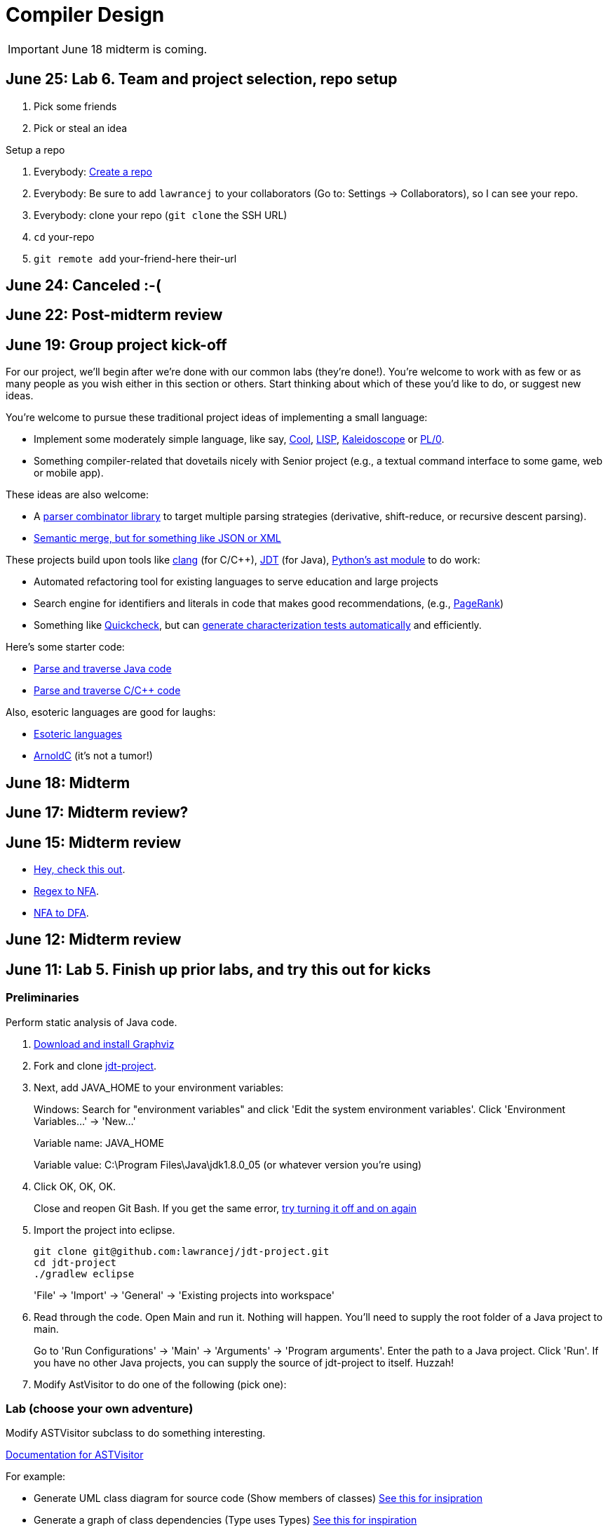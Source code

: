 = Compiler Design

IMPORTANT: June 18 midterm is coming.

== June 25: Lab 6. Team and project selection, repo setup

. Pick some friends
. Pick or steal an idea

Setup a repo

. Everybody: https://github.com/new[Create a repo]
. Everybody: Be sure to add `lawrancej` to your collaborators (Go to: Settings -> Collaborators), so I can see your repo.
. Everybody: clone your repo (`git clone` the SSH URL)
. `cd` your-repo
. `git remote add` your-friend-here their-url

== June 24: Canceled :-(

== June 22: Post-midterm review

== June 19: Group project kick-off

For our project, we'll begin after we're done with our common labs (they're done!).
You're welcome to work with as few or as many people as you wish either in this section or others.
Start thinking about which of these you'd like to do, or suggest new ideas.

You're welcome to pursue these traditional project ideas of implementing a small language:

* Implement some moderately simple language, like say, http://en.wikipedia.org/wiki/Cool_(programming_language)[Cool], http://www.buildyourownlisp.com/[LISP], http://llvm.org/docs/tutorial/LangImpl1.html[Kaleidoscope] or https://en.wikipedia.org/wiki/PL/0[PL/0].
* Something compiler-related that dovetails nicely with Senior project (e.g., a textual command interface to some game, web or mobile app).

These ideas are also welcome:

* A http://matt.might.net/articles/parsing-with-derivatives/[parser combinator library] to target multiple parsing strategies (derivative, shift-reduce, or recursive descent parsing).
* https://www.semanticmerge.com/[Semantic merge, but for something like JSON or XML]

These projects build upon tools like http://clang.llvm.org/docs/Tooling.html[clang] (for C/C++), http://www.vogella.com/tutorials/EclipseJDT/article.html[JDT] (for Java), https://docs.python.org/2/library/ast.html[Python's ast module] to do work:

* Automated refactoring tool for existing languages to serve education and large projects
* Search engine for identifiers and literals in code that makes good recommendations, (e.g., http://en.wikipedia.org/wiki/Pagerank[PageRank])
* Something like http://en.wikipedia.org/wiki/QuickCheck[Quickcheck], but can http://en.wikipedia.org/wiki/Characterization_test[generate characterization tests automatically] and efficiently.

Here's some starter code:

* http://github.com/lawrancej/jdt-project[Parse and traverse Java code]
* http://github.com/lawrancej/clang-project[Parse and traverse C/C++ code]

Also, esoteric languages are good for laughs:

* https://esolangs.org/wiki/Language_list[Esoteric languages]
* https://github.com/lhartikk/ArnoldC[ArnoldC] (it's not a tumor!)

== June 18: Midterm

== June 17: Midterm review?

== June 15: Midterm review

* http://www.bloomberg.com/graphics/2015-paul-ford-what-is-code/[Hey, check this out].
* https://swtch.com/~rsc/regexp/regexp1.html[Regex to NFA].
* https://en.wikipedia.org/wiki/Powerset_construction[NFA to DFA].

== June 12: Midterm review

== June 11: Lab 5. Finish up prior labs, and try this out for kicks

=== Preliminaries

Perform static analysis of Java code.

. http://www.graphviz.org/Download..php[Download and install Graphviz]
. Fork and clone https://github.com/lawrancej/jdt-project[jdt-project].
. Next, add +JAVA_HOME+ to your environment variables:
+
Windows: Search for "environment variables" and click 'Edit the system environment variables'. Click 'Environment Variables...' -> 'New...'
+
Variable name: +JAVA_HOME+
+
Variable value: +C:\Program Files\Java\jdk1.8.0_05+ (or whatever version you're using)
. Click OK, OK, OK.
+
Close and reopen Git Bash. If you get the same error, https://www.youtube.com/watch?v=nn2FB1P_Mn8&feature=kp[try turning it off and on again]
. Import the project into eclipse.
+
----
git clone git@github.com:lawrancej/jdt-project.git
cd jdt-project
./gradlew eclipse
----
+
'File' -> 'Import' -> 'General' -> 'Existing projects into workspace'
. Read through the code. Open +Main+ and run it. Nothing will happen. You'll need to supply the root folder of a Java project to +main+.
+
Go to 'Run Configurations' -> 'Main' -> 'Arguments' -> 'Program arguments'. Enter the path to a Java project. Click 'Run'. If you have no other Java projects, you can supply the source of +jdt-project+ to itself. Huzzah!
. Modify AstVisitor to do one of the following (pick one):

=== Lab (choose your own adventure)

Modify ASTVisitor subclass to do something interesting.

http://help.eclipse.org/juno/index.jsp?topic=%2Forg.eclipse.jdt.doc.isv%2Freference%2Fapi%2Forg%2Feclipse%2Fjdt%2Fcore%2Fdom%2FASTVisitor.html[Documentation for ASTVisitor]

For example:

* Generate UML class diagram for source code (Show members of classes) http://www.graphviz.org/content/datastruct[See this for insipration]
* Generate a graph of class dependencies (Type uses Types) http://www.graphviz.org/content/softmaint[See this for inspiration]
* Generate a graph of package dependencies (Package uses Packages)
* Generate a graph of method dependencies (Method uses Methods)
* Generate a graph of class inheritance / interface implementation
* Suggest some other graph-related static analysis


== June 10: Midterm practice?

Pull from me: `git pull upstream master`

Take a look at an old midterm for practice purposes: `start exams/Midterm1.pdf`

Had any difficulty? Let's discuss.

Bootstrapping::
Making a compiler "self-hosting" so that the compiler can be https://www.ece.cmu.edu/~ganger/712.fall02/papers/p761-thompson.pdf[written in the language it compiles].
The first C compiler was written in a different language.

Nondeterminism::
Having more than one option about which state to visit next.

Ambiguity::
Having more than one parse tree for a given input.

== June 8: SSA and GC

=== Single static assignment (SSA) Form

http://en.wikipedia.org/wiki/Static_single_assignment_form[SSA] is a transformation on code that is a prerequisite for many low-level optimizations, such as dead/duplicate code elimination.
Think of it like version control for variables.
Each variable gets a new version number when an assignment is made, hence single assignment.
If we have multiple branches (i.e., loops or conditionals), we need to merge different variable versions together (denoted by the phi function).

|===

|Pseudocode |SSA form

a|Basic block:

----
a = 5
a = a + 10
print a
----

a|SSA Basic block:

----
a_0 = 5
a_1 = a_0 + 10
print a_1
----

a|Conditional

----
a = 5
if (a < 10) {
   a++
} else {
   a--
}
a = a * 2
print a
----

a|SSA conditional

----
a_0 = 5
if (a_0 < 10) {
   a_1 = a_0 + 1
} else {
   a_2 = a_0 - 1
}
a_3 = phi(a_1,a_2) * 2
print a_3
----

|===

=== Garbage collection

Ah memory management. Regardless of how it happens, it must happen, unless you like leaking memory.

It helps to remember modern computer systems give us three kinds of memory:

* Static memory
* Stack memory
* Heap memory

Static memory is pretty straighforward: it's a chunk of memory that comes and goes with the program itself, and thus does not grow or shrink over the lifetime of the program.
Stack memory is managed using, ahem, a stack. (Who'da thunk it?)

When we think of memory management, we're almost certainly thinking about the heap: dynamically-allocated memory from the operating system with no pre-set lifespan.
Therefore, either the programmer has to specify when the memory is no longer needed, or we can rely on garbage collector to clean up after our mess.

Garbage collection algorithms must know the difference between pointer and an integer.
This is why C doesn't have it.
Just kidding, you can do garbage collection in C, but it must be *conservative*: it can't make guarantees that it collected all the garbage.

==== Reference counting
Strategy::
  Just count how many things point to this object, and when that count drops to 0, free the object.

Pros::
* Simple to implement
* Reasonably fast
* Reasonably good (if Python uses it, it must be somewhat good)

Cons::
* Now, every object has to have an extra integer just for the reference count.
* What happens when you got two objects pointing to each other (like in a circular linked list)? Crap! The reference count never drops to zero, that's what!

==== Tracing (Mark sweep) garbage collection
There's many variations of http://en.wikipedia.org/wiki/Tracing_garbage_collection[tracing (mark-sweep) garbage collection].

Strategy::
. Maintain a root set (a set of objects reachable throughout the program and in the current scope of the program).
. Traverse (trace) the object graph starting from the root set, looking for garbage (objects unreachable from the root set)

Pros::
* This can deal properly with all garbage, including circular linked lists that nobody else references
* No space overhead of reference counts

Cons::
* Naive implementations are slow, and briefly hang programs
* Not what you'd use when precise timing is important (e.g., launching a rocket, autonomous cars)
* Essentially, this algorithm is what gave garbage collection its bad reputation

Naive mark sweep::
  Tracing garbage collection that runs when we're out of memory, and stops the program during garbage collection.

Concurrent/incremental mark sweep::
  The program still runs during GC (which happens in a separate thread), but marked objects are locked as necessary.

Generational::
Most objects on the heap are short-lived: they're dynamically allocated and freed almost right away.
Other objects, fewer in number, live long, productive and happy lives.
This form of GC moves reachable objects between two or more memory pools called generations, without touching garbage.

NOTE: Good compilers will optimize away as much heap allocation as possible using http://en.wikipedia.org/wiki/Escape_analysis[escape analysis], checking at compile time to see if an object could be referenced outside a function. If not, allocate on the stack.



== June 5: Symbol tables, type checking

Before we begin... http://ridiculousfish.com/blog/posts/will-it-optimize.html[Will it optimize?]
http://www.malevole.com/mv/misc/killerquiz/[Programming language inventor or serial killer]?
Also, https://fatiherikli.github.io/programming-language-network/[The programming language network]

=== Symbol tables
A map among identifiers, scopes and other information (e.g., its type, where it's defined).

* In an interpreter, these can be used for data storage.
* In a compiler, these are used to generate code.

=== Type checking

Type checking ensures that no types are mismatched.

Strong vs. weak typing::
How rigidly types are enforced?
*Strongly-typed* languages enforce types rigidly (e.g., Haskell, Rust, Python).
*Weakly-typed* languages allow some implicit mismatched type coercion (e.g., PHP, C).

Dynamic vs. Static typing::
When does type-checking happen?
*Dynamically-typed* languages check type mismatches at run-time (e.g., Python, Ruby, Javascript).
*Statically-typed* languages check type mismatches at compile-time (e.g., Java, C++, Haskell), by
traversing (and decorating) the AST.

How to get this wrong: https://www.destroyallsoftware.com/talks/useing-youre-types-good[Useing you're types good]

=== Memory

Globals::
Memory that comes preallocated with the program (i.e., global constants or variables, the `data` area in assembly).

Stack::
Memory allocated on the stack frame (i.e., local variables in a function).
Deallocation happens on function exit.

Heap::
Dynamically-allocated memory (i.e., memory allocated with `new` or `malloc`).
Deallocation happens either manually with `delete` or `free`, or with a garbage collector.
http://www.rust-lang.org/[Rust] tracks ownership in the type system, allowing the type checker to determine where to place deallocation code at compile time.

== June 4: Lab 4. Optimize Brainfuck

Optimize your compiler and interpreter developed in Lab 3.

. Modify +CommandNode+ so that it includes a counter (presumably an +int+ or the like).
. Modify the parser a bit so that it only emits a command node after it has encountered a full run of the same command. (e.g., +-----+ becomes +CommandNode(\'-', 5)+)
. Modify the interpreter and compiler accordingly.

In short: do an optimization that performs http://en.wikipedia.org/wiki/Run-length_encoding[run-length encoding] on Brainfuck code.

Then, optimize away certain loops (e.g., `[-]` or `[+]`) with a `CommandNode` to assign zero to the current memory location.

. Modify `Command` to include another command type: `ZERO`
. Modify the `CommandNode` constructor
. Either traverse through the tree with an Optimizer visitor to do replacements,
preprocess the input to replace `[-]` or `[+]` with new node types,
or in the recursive call to `parse`,  check the `Loop` that we get and emit the proper `CommandNode`

=== Hints

Use `peek` to check when to add a command node to the current container.

You can tell the optimizer is working if the code your compiler generates includes numeric literals, and the printer and interpreter still work.

Test out your old brainfuck interpreter on `src/99bottles.bf` and compare it with your optimized brainfuck interpreter. Is it faster?

== June 3: Optimizations

http://en.wikipedia.org/wiki/Optimizing_compiler[There are many of them].

== June 1: Let's write a compiler (sorta)

=== Announcements

Lab 3 has a new test program, `echo.bf` that just prints out what you type when run.
`rot13.bf` may not actually work as advertised, derp.

Let's talk about http://en.wikipedia.org/wiki/Quine_%28computing%29[quines].
And https://github.com/mame/quine-relay[quine relays].

I added `quine.bf` to test lab 3 using the `is-lab-2-done.sh` script because I'm that lazy.

=== Preliminaries

----
git commit -am "WIP" # Commit your stuff if you need to
git fetch upstream
git merge upstream/lab3
git mergetool # if you see a CONFLICT
----

=== Activity

. Copypasta the `Printer` visitor in `src/brainfuck.cpp`.
. Rename it to `Compiler`.
. Instead of printing out Brainfuck code, print out equivalent code for a different language.
For languages that need it (e.g., Java), pick a name for your program class (e.g., `Default`).

For example, in Java:

----
./brainfuck.exe echo.bf > Default.java # Translate brainfuck to java
javac Default.java # Compile translated Java code
java Default # Run translated Java bytecode (it should do what echo.bf does)
----

Done!

For example, to C:

----
git fetch upstream
git merge upstream/brainfuck2c
git mergetool
cd src
g++ brainfuck.cpp -o brainfuck.exe
./brainfuck.exe echo.bf > echo.c # translate brainfuck to C
gcc echo.c -o myecho.exe
myecho.exe # The compiled executable form of echo.bf
----

== May 29: Parsing frameworks

NOTE: Read http://www.ethoberon.ethz.ch/WirthPubl/CBEAll.pdf[Read through chapter 5].

NOTE: In Lab 3, use `cin.get(mumble)` to read in a char, `cin >> mumble` ignores spaces.

=== Parser generators

A parser generator is a tool that takes a grammar specification in a file, and produces parse code.

http://en.wikipedia.org/wiki/Comparison_of_parser_generators[There are many of them].
Each has severe limitations.
Since these require a grammar spec, you need to understand the grammar's grammar.

Here's one for Java. http://www.antlr.org/[ANTLR]

=== Parser combinators

There are many of them.

The parser code isn't a separate tool, it's a library you embed in your program.
So, you specify a grammar in your code, and let the library do the parse for you.

Examples: Spirit, Parsec

=== Inferring grammars from sequences

http://www.sequitur.info/jair[Sequitur algorithm]

== May 28: Lab 3. Interpreting Brainfuck

=== Preliminaries

Go ahead and fetch and merge from me (don't forget to commit your work first):

----
cd ~/COMP603-2015
git fetch upstream
# Unable to merge? Stage and commit your changes
git merge upstream/master
git merge upstream/lab3
# Have a CONFLICT?
git mergetool
----

Do you have Visual Studio or http://sourceforge.net/projects/codeblocks/files/Binaries/13.12/Windows/codeblocks-13.12mingw-setup.exe[Code Blocks] or XCode installed?
The starter code, `src/brainfuck.cpp`, is in `C++`.

=== Goal
Write an interpreter for Brainfuck (this builds on Lab 2).

=== Hints

The program works when it prints out `Hello World!` for `helloworld.bf`

Study `in-class/AST.java` to get an idea of what you'll need to do.

Or, try a program that takes in input, such as `echo.bf`.
If you type in `HELLO` (and press Enter), it will print: `HELLO`.

----
./brainfuck.exe echo.bf
HELLO
HELLO
----

== May 27: Tree traversal with visitors

http://en.wikipedia.org/wiki/Visitor_pattern[Visits?!? Well, that'd indicate visitors].

Pull from upstream and study `in-class/AST.java`. Play code golf.

== May 22: Moar hints & stuff

See updated lab description and hints below.

Also, your favorite language sucks, and here's why.

* https://archive.org/details/wat_destroyallsoftware#[JavaScript and Ruby]
* http://eev.ee/blog/2012/04/09/php-a-fractal-of-bad-design/[PHP]

== May 21: Lab 2. Parsing Brainfuck

=== Preliminaries

Go ahead and pull from me:

----
cd ~/COMP603-2015
git pull upstream master
----

Do you have Visual Studio or http://sourceforge.net/projects/codeblocks/files/Binaries/13.12/Windows/codeblocks-13.12mingw-setup.exe[Code Blocks] or XCode installed?
The starter code, `src/brainfuck.cpp`, is in `C++`.

=== Goal

Modify `src/brainfuck.cpp` to parse http://en.wikipedia.org/wiki/Brainfuck[Brainfuck] using recursive descent.
Brainfuck's LL(1) grammar is:

----
Program -> Sequence

Sequence -> Command Sequence
Sequence -> Loop Sequence
Sequence -> any other character, ignore (treat as a comment)
Sequence -> "" (empty string)

Command -> '+' | '-' | '<' | '>' | ',' | '.'

Loop -> '[' Sequence ']'
----

Brainfuck in EBNF is:

----
Program -> Sequence

Sequence -> ( Command | Loop | Comment ) *

Command -> '+' | '-' | '<' | '>' | ',' | '.'

Loop -> '[' Sequence ']'

Comment -> any character other than '+' | '-' | '<' | '>' | ',' | '.' | '[' | ']'
----

=== Hints

The parser will probably be no longer than 20-30 lines; the solution is shorter than the problem statement.
To read characters in a loop, `while(file >> c) { ... }`

If your `C++` is rusty, see the http://www.cplusplus.com/reference/[C++ Reference].

Write the recursive descent parser using any of these strategies:

. Write `parse` recursively.
. Use mutually recursive functions as done in `in-class/RecursiveDescent.java`.
For each nonterminal in the grammar, write a function with the name of the nonterminal.
Peek at the next character and figure out which production (rule) to apply based on the first and/or follow sets.
. Maintain an explicit stack of nodes inside the existing `parse` function.
. Use an implicit stack by modifying `Node` to include a pointer to a `parent` Node.

NOTE: Your parser *cannot* avoid using recursion or a stack (implicit or explicit). Don't even.

You are done if your program builds a tree structure *correctly*.
You need to place child nodes into the appropriate `Container`.
This means `Program` at the top-level, and inside a new `Loop` in the appropriate spots.

To check your implementation, use the `is-lab2-done.sh` script, or compare program output with input.
The program traverses the tree your parser built and prints it out with the `Printer` http://en.wikipedia.org/wiki/Visitor_pattern[visitor].
If the program shows any discrepancy between the program output and input, it means your parser formed the tree improperly.
Of course, printing out the input file without forming a tree fools the script, but nobody else.

----
cd ~/COMP603-2015
cd src
g++ -o brainfuck.exe brainfuck.cpp
brainfuck.exe helloworld.bf
chmod +x is-lab2-done.sh
./is-lab2-done.sh
----

=== Deadline

Please complete before the next lab period. In the next lab, we'll write an interpreter for Brainfuck.

Modify `src/brainfuck.cpp` in place, or replace it with your version.

----
cd ~/COMP603-2015
git commit -am "Lab 2 done."
git push origin master
----

== May 20: Shift-reduce parsing LR(k) grammars

=== LR(k) grammars

LR(k) means *Left* to right, *Rightmost* derivation, with *k* tokens of lookahead.

LR(k) grammars are a subset of the context-free grammars, and a proper superset of the LL(k) grammars (the LL(k) grammars are a proper subset of the LR(k) grammars).
For a grammar to be LR(k):

* It must be unambiguous

LR(k) grammars can be parsed using 'shift-reduce'.

=== Shift-reduce parsing

Shift-reduce parsing is also known as bottom up parsing, because the parser works from the terminals up to the starting nonterminal.
A https://www.youtube.com/watch?v=uncfFsbUF68[shift-reduce parser] shifts terminals onto a stack, and reduces the stack to a nonterminal when the stack matches the right hand side of a production (rule).
Programmers rarely write shift-reduce parsers by hand, and use http://en.wikipedia.org/wiki/Parser_generator[parser generators] or parser combinators instead.

== May 18: Recursive descent parsing LL(k) grammars

Pull from me.

----
cd ~/COMP603-2015
git pull upstream master
# Windows
start responses/may-18.txt
# Mac
open -e responses/may-18.txt
----

Open `responses/may-18.txt` in your local repository.
Modify the file to answer the questions.

----
git commit -am "I got this."
git push origin master
----

=== First and follow sets

First set:: the set of terminals (excluding empty string) that can appear first in any derivation of a nonterminal.
Follow set:: the set of terminals (ecluding empty string) that can appear first *after* derivation of a nonterminal.

=== LL(k) grammars

LL(k) means parse from *Left* to right, *Leftmost* derivation, with at most *k* tokens of lookahead.

LL(k) grammars are a subset of the context-free grammars. For a grammar to be LL(k):

* The first and follow sets for each nonterminal must be disjoint
* It must be unambiguous
* No left-recursion is allowed
* No common prefixes on the right hand side are allowed

LL(k) grammars can be parsed using 'recursive descent'.

=== Recursive descent parsing

Recursive descent parsing is also known as top-down parsing, because the parse starts from the starting nonterminal.
Each nonterminal is a function, and the first and follow sets determine which production (rule) to choose.
See `in-class/RecursiveDescent.java` for an example recursive descent parser.

== May 15: Derivations and parsing

*Challenge*: What's the parse tree for `int a = 5;` using the http://lawrancej.github.io/COMP603-2015/CGrammar.pdf[C Grammar]?
*Hint*: It's a `declaration`.

== May 14: Lab 1: Read source

=== Lab 1

Do this individually, or in pairs.

NOTE: If working in a pair, run `./main.sh` from your repo. Log in and click on the added collaborator link.
Then, go to the next page and copy the command line instructions.

. Choose a single compiler implementation to review (suggestions welcome!)

  * https://github.com/chaoslawful/tcc[Tiny C compiler]
  * https://github.com/mirrors/gcc[GCC (Compiler for C/C++)]
  * https://github.com/llvm-mirror/llvm[LLVM (Compiler for C/C++)]
  * https://github.com/openjdk-mirror/jdk7u-jdk[OpenJDK (Compiler and runtime for Java)]
  * https://github.com/python/cpython[CPython]
  * https://bitbucket.org/pypy/pypy[PyPy]
  * https://github.com/php/php-src[PHP]
  * https://github.com/LuaDist/lua[Lua]
  * https://github.com/ghc/ghc[GHC source (Haskell)]
  * https://github.com/ghcjs/ghcjs[GHCJS (Haskell to Javascript compiler)]
  * https://github.com/mozilla/rhino[Java implementation of Javascript]
  * https://github.com/mono/mono[C# compiler and runtime]

. Identify which files/functions are responsible for each phase in the compiler source (scan/lex/tokenize, parse, AST, optimization, code generation).
. What was the most ridiculous thing you found? (funny comments? awful code?)
. Take notes along the way (if you find something that's unrelated to a compiler phase, try to infer what it's doing).
. Write up your findings in a short document and post to your repository (no more than two pages, please). For example:
+
----
git add findings.txt
git commit -m "Lab 1 findings."
git push origin master
----

Try to get this done today.

=== Further reading

* https://www.ece.cmu.edu/~ganger/712.fall02/papers/p761-thompson.pdf[Reflections on Trusting Trust]
* https://www.schneier.com/blog/archives/2006/01/countering_trus.html[Countering "Trusting Trust"]

== May 13: Chomsky, Derivatives, Compilers and Visitors, oh my!

=== Chomsky again

The Chomsky hierarchy is a containment hierarchy of languages.
Restrictions placed on grammar production rules
(or the underlying automaton) distinguish among language categories.

image:http://lawrancej.github.io/COMP603-2015/scribbles/chomsky-hierarchy.png[Chomsky hierarchy]

[cols="3", options="header"]
|===

|Language category
|Restrictions on grammar productions
|Equivalent automaton

|*Recursively-enumerable*
|*None*. Sequences of terminals and non-terminals may derive sequences of terminals and nonterminals.
|Finite automaton with infinite tape (Turing machine)

|*Context-sensitive*
|The same *context* (terminals or nonterminals) surrounds both sides of the nonterminal on the left, and the derivation on the right.
|Finite automaton with finite tape (Linearly-bounded Turing machine)

|*Context-free*
|A nonterminal derives sequences of terminals and nonterminals.
|Finite automaton with a stack (Pushdown automaton)

|*LR*
|Context-free but *forbids ambiguity*.
|Shift-reduce (bottom up) parser

|*LL*
|Context-free, the first and follow sets are disjoint, and forbids: ambiguity, left-recursion, and common prefixes.
|Recursive descent (top down) parser

|*Regular*
|A nonterminal may derive either terminals followed by a single nonterminal, or the empty string.
|Finite automaton

|*Finite*
|A nonterminal may derive terminals or the empty string.
|Finite automaton without cycles.

|===

=== Derivatives

http://matt.might.net/articles/parsing-with-derivatives/[A discussion of derivatives and parsing with them].

=== Compilers

Compilers consist of these 'phases':

[cols="4", options="header"]
|===
|Phase
|Description
|Input
|Output

|*Scan / Tokenize / Lexical analysis*
|Split source code into small chunks (tokens) such as identifiers, reserved words, literals, operators, etc.
|Source code
|Token stream

|*Parse*
|Check the syntax of the source code
|Token stream
|Parse tree

|*Translate*
|Translate low level syntax into high-level abstract syntax tree
|Parse tree
|Abstract syntax tree, symbol table

|*Optimize*
|Improve performance or structure
|Abstract syntax tree, symbol table
|Abstract synatx tree, symbol table

|*Generate code*
|Traverse the AST to generate code.
|Abstract syntax tree, symbol table
|Target code

|===

The *front-end* of a compiler consists of scanning and parsing;
the *back-end* consists of translation, optimization and code generation.

=== Visitors

Visitors visit (traverse) nodes in a tree to do some computation,
without mixing computation into the nodes themselves.

=== Challenge

Challenge: What's the parse tree for `int a = 5;` using the C Grammar?

== May 11: Regexes and Grammars

Cheat at http://puzzles.usatoday.com/[today's crossword puzzle],
the easy way with regexes!

----
cd ~/COMP603-2015
git pull upstream master
grep -E "^regex-goes-here$" american-english.txt
----

A *regular expression* (regex) defines a language with these primitives and operators.

[options="header"]
|===
|Name |Notation |Meaning

|*Primitives*
|
|Regular expression building block.

|*Empty Set*
|{}
|Reject everything.

|*Empty String*
|+""+
|Match the empty string.

|*Symbol*
|`a`
|Match a single character.

|*Operator*
|
|Make a new regex from existing regexes.

|*Sequence*
|`ab`
|Match regex `a` followed by regex `b`.

|*Alternation*
|`a\|b`
|Match regex `a` or match regex `b`, but not both.

|*Kleene Star*
|`a*`
|Match regex `a` zero or more times {+""+,`a`,`aa`,`aaa`,...}

|===

The primitives and operators above are *complete*:
we can define other regular expression operators in terms of them.
For example, `a?` optionally matches `a`; `a? = a|""`.
Another example: `a+` matches `a` 1 or more times; `a+ = a*a`.

Trivially, finite languages are regular:

----
finite language:  {"hello","cruel","world"}
equivalent regex: hello|cruel|world
----

Since regular languages can be infinite, they encompass the finite languages.

----
.* (Matches everything)
----

Regular languages can't express everything; 
for example, they cannot check matching brackets in the general case.
Hence, the other classes of languages.

The Chomsky hierarchy is a containment hierarchy of languages.
What distinguishes one language category from another is
restrictions placed on grammars or the underlying automaton.

image:http://lawrancej.github.io/COMP603-2015/scribbles/chomsky-hierarchy.png[Chomsky hierarchy]

A *grammar* consists of a finite set of nonterminals (variables),
a starting nonterminal, terminals (literals, words or symbols),
and productions (rules) that map among terminals and nonterminals.
Grammars define languages: they generate the set of strings in the language
and test membership of a string in the language.

The example grammar below defines a small subset of English, with an example sentence.
The example grammar is context-free because the left side of each arrow is a nonterminal.

image:http://lawrancej.github.io/COMP603-2015/scribbles/example-grammar.png[Example grammar and sentence]

== May 8: Introduction

NOTE: Please read http://www.ethoberon.ethz.ch/WirthPubl/CBEAll.pdf[Chapters 1, 2 and 3 (Pages 6-16)]
or Chapters 1, 2 and 3 of the Crafting a Compiler textbook by next week.
If this is overwhelming, read the first sentence of each paragraph,
then skip subsequent sentences if it made sense, otherwise read on.
https://github.com/vhf/free-programming-books/blob/master/free-programming-books.md#compiler-design[See this list for other free books].

=== What is the difference between a set, a bag, and a sequence?

These are all collections.

A *set* is unordered and has no duplicates (no repeated values).

----
{ "hello", "world" } == { "world", "hello" }
----

A *bag* is unordered and allows duplicates (repeated values).

----
{ "buffalo", "my", "buffalo" } == { "my", "buffalo", "buffalo" }
----

A *sequence* is ordered and allows duplicates.

----
[ "hello", "cruel", "world" ] != [ "cruel", "world", "hello" ]
----

An *ordered set* is ordered and has no duplicates.

To summarize:

image:http://lawrancej.github.io/COMP603-2015/scribbles/collections.png[Kinds of collections]

=== What is a language in terms of sets and sequences?

English subset

----
{
    "This is a sentence in English.",
    "This is another sentence in English."
}
----

Espanol subseto?

----
{
    "Yo quiero Taco Bell",
    "Donde esta el bano?"
}
----

An *alphabet* is a set of symbols (e.g., `char`).
A *string* is a sequence of symbols chosen from some alphabet.

*Languages* are (possibly infinite) sets of strings.
A *grammar* constructs a language; *regular expressions* construct *regular* languages.

=== What is a compiler? Name some.

A *compiler* transforms source language into a target language.

javac, gcc, clang, etc.

=== What is an interpreter? How does that differ from a compiler?

An *interpreter* accepts code and runtime data and runs with it.
We're not generating code.

== May 7: Git setup and prequiz

=== Install Git and frontends

[[install-git]]
Windows:: http://sourceforge.net/projects/gitextensions/[Install Git Extensions]
+
NOTE: Install MsysGit, Install KDiff, and *choose OpenSSH* (not PuTTY); otherwise,
stick to the default settings.
+
image:http://lawrancej.github.io/starterupper/images/what2install.png[Install MsysGit and KDiff]
image:http://lawrancej.github.io/starterupper/images/openssh.png[Choose OpenSSH]

Mac OS X:: http://rowanj.github.io/gitx/[Install GitX-dev], then https://developer.apple.com/xcode/downloads/[Install XCode developer tools] which ships with git (recommended) or http://git-scm.com/download/mac[install git from here].

Linux:: http://git-scm.com/download/linux[Install git] using your package manager.
http://sourceforge.net/projects/qgit/[QGit, a git frontend] may also be available for your distribution.
+
NOTE: Don't forget to use +sudo+ with your package manager.

=== Run starterupper

Starterupper sets up git and project hosting for this class;
it is safe to run even if you already have git and SSH keys set up on your machine.

Open Git Bash (Windows) or Terminal (Linux, Mac OS X) and paste in the command below.
Press `Insert` to paste in Git Bash.

----
curl https://raw.githubusercontent.com/lawrancej/COMP603-2015/master/main.sh | bash
----

=== Complete the prequiz

Open up `prequiz.adoc` in your favorite text editor (it is in your local git repository).

WARNING: Do not use Notepad or Word.
Use a real text editor. Suggestions:
http://notepad-plus-plus.org/download/v6.7.7.html[Notepad++] (Windows),
https://atom.io/[Atom],
or http://www.sublimetext.com/[Sublime].

Then, save your changes and submit your work to your repository.

----
cd ~/COMP603-2015
# The easy way
git gui &
# The leet way
git add .
git commit -m "Finished prequiz"
git push -u --all origin
----

== May 6: Introductions

Welcome to Compiler Design!

Icebreaker:

* What is your name?
* Why is Computer Science your major?
* Tell us something nobody else in the room knows about you.
